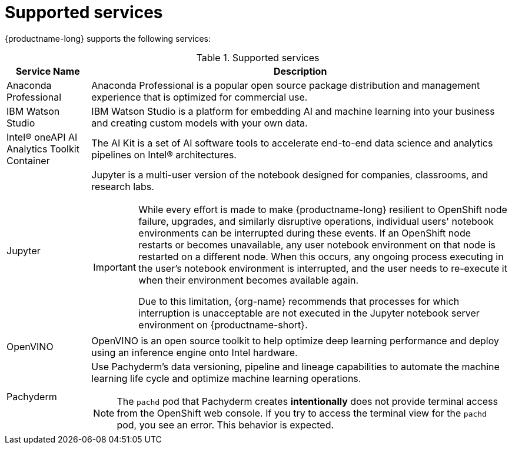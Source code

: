 :_module-type: REFERENCE

[id='supported-services_{context}']
= Supported services

[role='_abstract']
{productname-long} supports the following services:

[id="table-supported-services_{context}"]

.Supported services
[cols="1,5",header]
|===
| Service Name | Description

| Anaconda Professional
| Anaconda Professional is a popular open source package distribution and management experience that is optimized for commercial use.

| IBM Watson Studio
a| IBM Watson Studio is a platform for embedding AI and machine learning into your business and creating custom models with your own data.

| Intel&#174; oneAPI AI Analytics Toolkit Container
| The AI Kit is a set of AI software tools to accelerate end-to-end data science and analytics pipelines on Intel&#174; architectures.

| Jupyter
a| Jupyter is a multi-user version of the notebook designed for companies, classrooms, and research labs.

ifndef::upstream[]
[IMPORTANT]
====
While every effort is made to make {productname-long} resilient to OpenShift node failure, upgrades, and similarly disruptive operations, individual users' notebook environments can be interrupted during these events. If an OpenShift node restarts or becomes unavailable, any user notebook environment on that node is restarted on a different node. When this occurs, any ongoing process executing in the user's notebook environment is interrupted, and the user needs to re-execute it when their environment becomes available again.

Due to this limitation, {org-name} recommends that processes for which interruption is unacceptable are not executed in the Jupyter notebook server environment on {productname-short}.
====
endif::[]

ifdef::cloud-service[]
| {org-name} OpenShift API Management
| OpenShift API Management is a service that accelerates time-to-value and reduces the cost of delivering API-first, microservices-based applications.
endif::[]

| OpenVINO
| OpenVINO is an open source toolkit to help optimize deep learning performance and deploy using an inference engine onto Intel hardware.

| Pachyderm
a| Use Pachyderm's data versioning, pipeline and lineage capabilities to automate the machine learning life cycle and optimize machine learning operations.

ifndef::upstream[]
[NOTE]
====
The `pachd` pod that Pachyderm creates *intentionally* does not provide terminal access from the OpenShift web console. If you try to access the terminal view for the `pachd` pod, you see an error. This behavior is expected.
====
endif::[]

ifdef::self-managed[]
| Starburst Enterprise
| Starburst Enterprise platform (SEP) is the commercial distribution of Trino, which is an open-source, Massively Parallel Processing (MPP) ANSI SQL query engine. Starburst simplifies data access for your {productname-long} workloads by providing fast access to all of your data. Starburst does this by connecting directly to each data source and pulling the data back into memory for processing, alleviating the need to copy or move the data into a single location first.
endif::[]

ifdef::cloud-service[]
| Starburst Galaxy
| Starburst Galaxy is a fully-managed service for running high-performance queries across your various data sources.
endif::[]

|===

//[role="_additional-resources"]
//.Additional resources
//* TODO or delete
